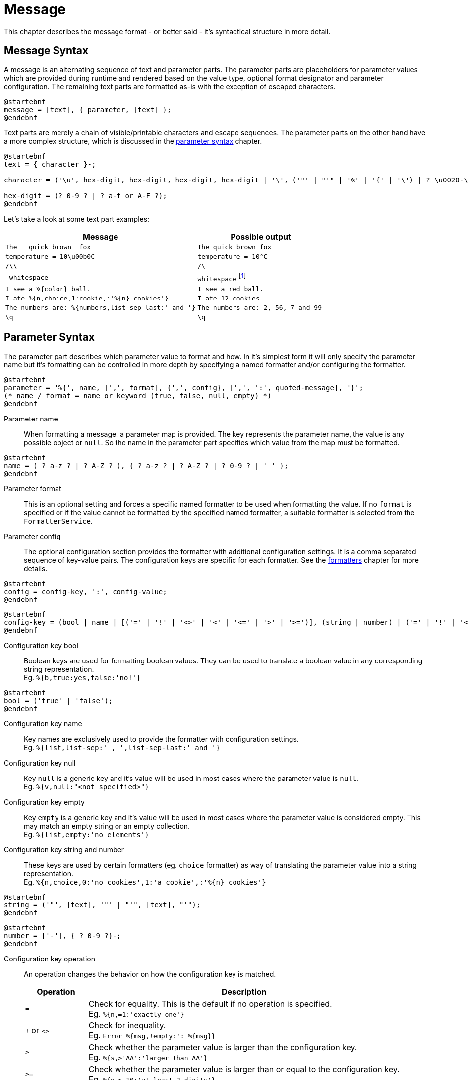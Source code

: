 = Message
:navtitle: Message

This chapter describes the message format - or better said - it's syntactical structure in more detail.




[[message-syntax]]
== Message Syntax

A message is an alternating sequence of text and parameter parts. The parameter parts are placeholders for
parameter values which are provided during runtime and rendered based on the value type, optional format
designator and parameter configuration. The remaining text parts are formatted as-is with the exception of
escaped characters.

[plantuml,message,svg,align=left]
....
@startebnf
message = [text], { parameter, [text] };
@endebnf
....

Text parts are merely a chain of visible/printable characters and escape sequences.
The parameter parts on the other hand have a more complex structure, which is discussed in the
xref:message.adoc#parameter-syntax[parameter syntax] chapter.

[plantuml,text,svg,align=left]
....
@startebnf
text = { character }-;

character = ('\u', hex-digit, hex-digit, hex-digit, hex-digit | '\', ('"' | "'" | '%' | '{' | '\') | ? \u0020-\uffff ? (* visible characters only (no control characters) *) );

hex-digit = (? 0-9 ? | ? a-f or A-F ?);
@endebnf
....

Let's take a look at some text part examples:
[cols="3,2"]
|===
|Message|Possible output

|`The&nbsp;&nbsp;&nbsp;quick brown&nbsp;&nbsp;fox`
|`The quick brown fox`

|`temperature = 10\u00b0C`
|`temperature = 10°C`

|`/\\`
|`/\`

|`&nbsp;whitespace&nbsp;`
|`whitespace` footnote:[
    leading and trailing spaces are preserved during formatting and removed from the final output. For more detail
    see the chapter on xref:message.adoc#whitespace-handling[whitespace handling].]

|`I see a %\{color} ball.`
|`I see a red ball.`

|`I ate %{n,choice,1:cookie,:'%\{n} cookies'}`
|`I ate 12 cookies`

|`The numbers are: %{numbers,list-sep-last:' and '}`
|`The numbers are: 2, 56, 7 and 99`

|`\q`
|`\q`
|===




[[parameter-syntax]]
== Parameter Syntax

The parameter part describes which parameter value to format and how. In it's simplest form it will only specify
the parameter name but it's formatting can be controlled in more depth by specifying a named formatter and/or
configuring the formatter.

[plantuml,parameter,svg,align=left]
....
@startebnf
parameter = '%{', name, [',', format], {',', config}, [',', ':', quoted-message], '}';
(* name / format = name or keyword (true, false, null, empty) *)
@endebnf
....

Parameter name::
    When formatting a message, a parameter map is provided. The key represents the parameter name, the value is any
    possible object or `null`. So the name in the parameter part specifies which value from the map must be formatted.

[plantuml,name,svg,align=left]
....
@startebnf
name = ( ? a-z ? | ? A-Z ? ), { ? a-z ? | ? A-Z ? | ? 0-9 ? | '_' };
@endebnf
....

Parameter format::
    This is an optional setting and forces a specific named formatter to be used when formatting the value. If no
    `format` is specified or if the value cannot be formatted by the specified named formatter, a suitable formatter
    is selected from the `FormatterService`.

Parameter config::
    The optional configuration section provides the formatter with additional configuration settings. It is a comma
    separated sequence of key-value pairs. The configuration keys are specific for each formatter. See the
    xref:formatters.adoc[formatters] chapter for more details.

[plantuml,config,svg,align=left]
....
@startebnf
config = config-key, ':', config-value;
@endebnf
....

[plantuml,config-key,svg,align=left]
....
@startebnf
config-key = (bool | name | [('=' | '!' | '<>' | '<' | '<=' | '>' | '>=')], (string | number) | ('=' | '!' | '<>'), ('null' | 'empty'));
@endebnf
....

Configuration key bool::
    Boolean keys are used for formatting boolean values. They can be used to translate a boolean value in any
    corresponding string representation. +
    Eg. `%{b,true:yes,false:'no!'}`

[plantuml,bool,svg,align=left]
....
@startebnf
bool = ('true' | 'false');
@endebnf
....

Configuration key name::
    Key names are exclusively used to provide the formatter with configuration settings. +
    Eg. `%{list,list-sep:' , ',list-sep-last:' and '}`

Configuration key null::
    Key `null` is a generic key and it's value will be used in most cases where the parameter value is `null`. +
    Eg. `%{v,null:"<not specified>"}`

Configuration key empty::
    Key `empty` is a generic key and it's value will be used in most cases where the parameter value is considered
    empty. This may match an empty string or an empty collection. +
    Eg. `%{list,empty:'no elements'}`

Configuration key string and number::
    These keys are used by certain formatters (eg. `choice` formatter) as way of translating the parameter value into
    a string representation. +
    Eg. `%{n,choice,0:'no cookies',1:'a cookie',:'%\{n} cookies'}`

[plantuml,string,svg,align=left]
....
@startebnf
string = ('"', [text], '"' | "'", [text], "'");
@endebnf
....

[plantuml,number,svg,align=left]
....
@startebnf
number = ['-'], { ? 0-9 ?}-;
@endebnf
....

Configuration key operation::
    An operation changes the behavior on how the configuration key is matched.
+
--
[cols="1,5"]
|===
|Operation|Description

|`=`
|Check for equality. This is the default if no operation is specified. +
 Eg. `%{n,=1:'exactly one'}`

|`!` or `<>`
|Check for inequality. +
 Eg. `Error %{msg,!empty:': %\{msg}}`

|`>`
|Check whether the parameter value is larger than the configuration key. +
 Eg. `%{s,>'AA':'larger than AA'}`

|`>=`
|Check whether the parameter value is larger than or equal to the configuration key. +
 Eg. `%{n,>=10:'at least 2 digits'}`

|`<`
|Check whether the parameter value is less than the configuration key. +
 Eg. `%{n,<0:negative,>0:positive}`

|`\<=`
|Check whether the parameter value is less than or equal to the configuration key. +
Eg. `%{s,\<='ZZ':'less than or equal to ZZ'}`
|===
--


[plantuml,config-value,svg,align=left]
....
@startebnf
config-value = (bool | number | quoted-message | string | name | 'null' | 'empty');
(* name, null and empty are automatically converted to strings *)
@endebnf
....

[plantuml,quoted-message,svg,align=left]
....
@startebnf
quoted-message = ('"', [message], '"' | "'", [message], "'");
@endebnf
....

[[whitespace-handling]]
== Whitespace Handling

Multiple consecutive whitespace characters are collapsed into 1 single whitespace.
